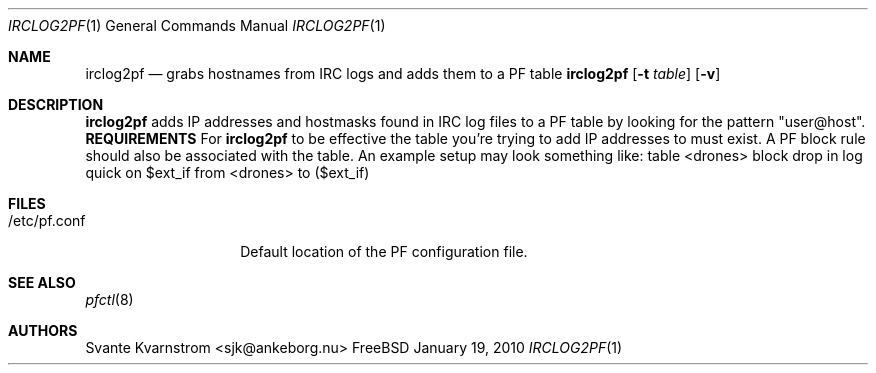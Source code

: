 .Dd January 19, 2010
.Dt IRCLOG2PF 1
.Os FreeBSD
.Sh NAME
.Nm irclog2pf
.Nd grabs hostnames from IRC logs and adds them to a PF table
.Sh
.Nm
.Op Fl t Ar table
.Op Fl v 
.Sh DESCRIPTION
.Nm irclog2pf
adds IP addresses and hostmasks found in IRC log files to a PF table by 
looking for the pattern "user@host". 
.Nm REQUIREMENTS
For 
.Nm irclog2pf
to be effective the table you're trying to add IP addresses to must exist. A
PF block rule should also be associated with the table. An example setup may
look something like:
.PP
table <drones>
.PP
block drop in log quick on $ext_if from <drones> to ($ext_if)
.Sh FILES
.Bl -tag -width "/etc/pf.conf"
.It /etc/pf.conf
Default location of the PF configuration file.
.Sh SEE ALSO
.Xr pfctl 8
.Sh AUTHORS
.An Svante Kvarnstrom Aq sjk@ankeborg.nu
